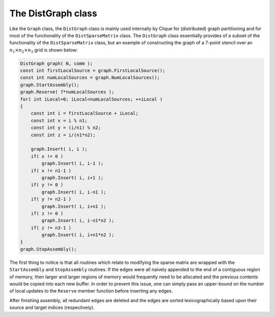 The DistGraph class
===================
Like the ``Graph`` class, the ``DistGraph`` class is mainly used internally 
by Clique for (distributed) graph partitioning and for most of the 
functionality of the ``DistSparseMatrix`` class. The ``DistGraph`` class 
essentially provides of a subset of the functionality of the 
``DistSparseMatrix`` class, but an example of constructing the graph of a 
7-point stencil over an :math:`n_1 \times n_2 \times n_3` grid is shown below:

.. code-block:: cpp

    DistGraph graph( N, comm );
    const int firstLocalSource = graph.FirstLocalSource();
    const int numLocalSources = graph.NumLocalSources();
    graph.StartAssembly();
    graph.Reserve( 7*numLocalSources );
    for( int iLocal=0; iLocal<numLocalSources; ++iLocal )
    {
        const int i = firstLocalSource + iLocal;
        const int x = i % n1;
        const int y = (i/n1) % n2;
        const int z = i/(n1*n2);

        graph.Insert( i, i );
        if( x != 0 )
            graph.Insert( i, i-1 );
        if( x != n1-1 )
            graph.Insert( i, i+1 );
        if( y != 0 )
            graph.Insert( i, i-n1 );
        if( y != n2-1 )
            graph.Insert( i, i+n1 );
        if( z != 0 )
            graph.Insert( i, i-n1*n2 );
        if( z != n3-1 )
            graph.Insert( i, i+n1*n2 );
    }
    graph.StopAssembly();

The first thing to notice is that all routines which relate to modifying the 
sparse matrix are wrapped with the ``StartAssembly`` and ``StopAssembly`` 
routines.
If the edges were all naively appended to the end of a contiguous region of 
memory, then larger and larger regions of memory would frequently need to be 
allocated and the previous contents would be copied into each new buffer. 
In order to prevent this issue, one can simply pass an upper-bound on the 
number of local updates to the ``Reserve`` member function before inserting 
any edges.

After finishing assembly, all redundant edges are deleted and the edges are 
sorted lexicographically based upon their source and target indices 
(respectively).

.. cpp:class:: DistGraph

   **TODO: Briefly describe each member variable**

   .. rubric:: Constructors

   .. cpp:function:: DistGraph()

   .. cpp:function:: DistGraph( mpi::Comm comm )

   .. cpp:function:: DistGraph( int numVertices, mpi::Comm comm )

   .. cpp:function:: DistGraph( int numSources, int numTargets, mpi::Comm comm )

   .. cpp:function:: DistGraph( const Graph& graph )

   .. cpp:function:: DistGraph( const DistGraph& graph )

   .. rubric:: High-level information

   .. cpp:function:: int NumSources() const

   .. cpp:function:: int NumTargets() const

   .. rubric:: Communicator-management

   .. cpp:function:: void SetComm( mpi::Comm comm )

   .. cpp:function:: mpi::Comm Comm() const

   .. rubric:: Distribution information

   .. cpp:function:: int Blocksize() const

   .. cpp:function:: int FirstLocalSource() const

   .. cpp:function:: int NumLocalSources() const

   .. rubric:: Assembly-related routines

   .. cpp:function:: void StartAssembly()

   .. cpp:function:: void StopAssembly()

   .. cpp:function:: void Reserve( int numLocalEdges )

   .. cpp:function:: void Insert( int source, int target )

   .. cpp:function:: int Capacity() const

   .. rubric:: Local data

   .. cpp:function:: int NumLocalEdges() const

   .. cpp:function:: int Source( int localEdge ) const

   .. cpp:function:: int Target( int localEdge ) const

   .. cpp:function:: int LocalEdgeOffset( int localSource ) const

   .. cpp:function:: int NumConnections( int localSource ) const

   .. rubric:: For modifying the size of the graph

   .. cpp:function:: void Empty()

   .. cpp:function:: void ResizeTo( int numVertices )

   .. cpp:function:: void ResizeTo( int numSources, int numTargets )

   .. rubric:: For copying one graph into another

   .. cpp:function:: const DistGraph& operator=( const Graph& graph )

   .. cpp:function:: const DistGraph& operator=( const DistGraph& graph )

